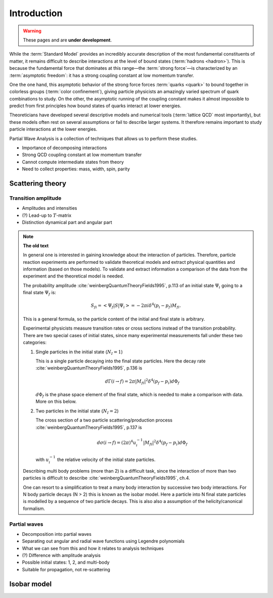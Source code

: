 Introduction
============

.. warning::
  These pages and are **under development**.

While the :term:`Standard Model` provides an incredibly accurate description of
the most fundamental constituents of matter, it remains difficult to describe
interactions at the level of bound states (:term:`hadrons <hadron>`). This is
because the fundamental force that dominates at this range―the :term:`strong
force`—is characterized by an :term:`asymptotic freedom`: it has a strong
coupling constant at low momentum transfer.

One the one hand, this asymptotic behavior of the strong force forces
:term:`quarks <quark>` to bound together in colorless groups (:term:`color
confinement`), giving particle physicists an amazingly varied spectrum of quark
combinations to study. On the other, the asymptotic running of the coupling
constant makes it almost impossible to predict from first principles how bound
states of quarks interact at lower energies.

Theoreticians have developed several descriptive models and numerical tools
(:term:`lattice QCD` most importantly), but these models often rest on several
assumptions or fail to describe larger systems. It therefore remains important
to study particle interactions at the lower energies.

Partial Wave Analysis is a collection of techniques that allows us to perform
these studies.

- Importance of decomposing interactions
- Strong QCD coupling constant at low momentum transfer
- Cannot compute intermediate states from theory
- Need to collect properties: mass, width, spin, parity

Scattering theory
-----------------

Transition amplitude
""""""""""""""""""""

- Amplitudes and intensities
- (?) Lead-up to :math:`T`-matrix
- Distinction dynamical part and angular part

.. note::
  **The old text**

  In general one is interested in gaining knowledge about the interaction of
  particles. Therefore, particle reaction experiments are performed to validate
  theoretical models and extract physical quantities and information (based on
  those models). To validate and extract information a comparison of the data
  from the experiment and the theoretical model is needed.

  The probability amplitude :cite:`weinbergQuantumTheoryFields1995`, p.113 of
  an initial state :math:`\Psi_i` going to a final state :math:`\Psi_f` is:

  .. math::

    S_{fi} = \left< \Psi_f \middle| S \middle| \Psi_i \right> = -2\pi i \delta^4(p_i - p_f)M_{fi}.

  This is a general formula, so the particle content of the initial and final
  state is arbitrary.

  Experimental physicists measure transition rates or cross sections instead
  of the transition probability. There are two special cases of initial
  states, since many experimental measurements fall under these two
  categories:

  1. Single particles in the initial state (:math:`N_I=1`)

     This is a single particle decaying into the final state particles. Here
     the decay rate :cite:`weinbergQuantumTheoryFields1995`, p.136 is

     .. math::

         d\Gamma(i \rightarrow f) = 2\pi |M_{fi}|^2 \delta^4(p_f - p_i) d\Phi_f

     :math:`d\Phi_f` is the phase space element of the final state, which is
     needed to make a comparison with data. More on this below.

  2. Two particles in the initial state (:math:`N_I=2`)

     The cross section of a two particle scattering/production process
     :cite:`weinbergQuantumTheoryFields1995`, p.137 is

     .. math::

         d\sigma(i \rightarrow f) = (2\pi)^4 u_i^{-1} |M_{fi}|^2 \delta^4(p_f - p_i) d\Phi_f

     with :math:`u_i^{-1}` the relative velocity of the initial state
     particles.

  Describing multi body problems (more than 2) is a difficult task, since the
  interaction of more than two particles is difficult to describe
  :cite:`weinbergQuantumTheoryFields1995`, ch.4.

  One can resort to a simplification to treat a many body interaction by
  successive two body interactions. For N body particle decays (N > 2) this is
  known as the isobar model. Here a particle into N final state particles is
  modelled by a sequence of two particle decays. This is also also a assumption
  of the helicity/canonical formalism.

Partial waves
"""""""""""""

- Decomposition into partial waves
- Separating out angular and radial wave functions using Legendre polynomials
- What we can see from this and how it relates to analysis techniques
- (?) Difference with amplitude analysis
- Possible initial states: 1, 2, and multi-body
- Suitable for propagation, not re-scattering

Isobar model
------------
